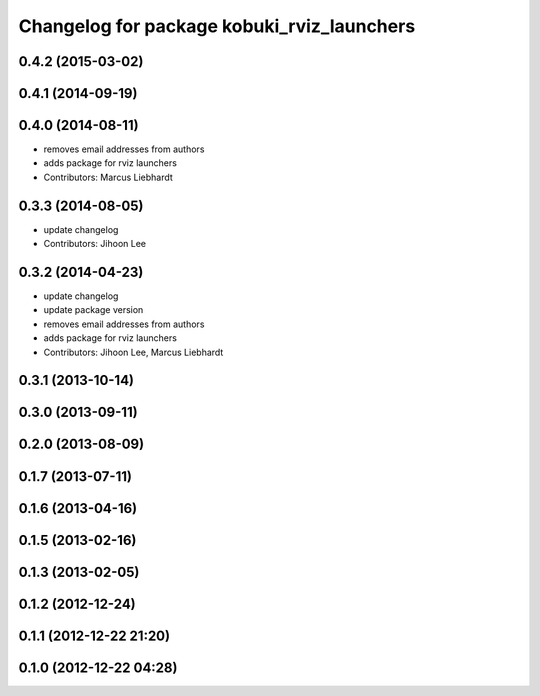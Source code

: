 ^^^^^^^^^^^^^^^^^^^^^^^^^^^^^^^^^^^^^^^^^^^
Changelog for package kobuki_rviz_launchers
^^^^^^^^^^^^^^^^^^^^^^^^^^^^^^^^^^^^^^^^^^^

0.4.2 (2015-03-02)
------------------

0.4.1 (2014-09-19)
------------------

0.4.0 (2014-08-11)
------------------
* removes email addresses from authors
* adds package for rviz launchers
* Contributors: Marcus Liebhardt

0.3.3 (2014-08-05)
------------------
* update changelog
* Contributors: Jihoon Lee

0.3.2 (2014-04-23)
------------------
* update changelog
* update package version
* removes email addresses from authors
* adds package for rviz launchers
* Contributors: Jihoon Lee, Marcus Liebhardt

0.3.1 (2013-10-14)
------------------

0.3.0 (2013-09-11)
------------------

0.2.0 (2013-08-09)
------------------

0.1.7 (2013-07-11)
------------------

0.1.6 (2013-04-16)
------------------

0.1.5 (2013-02-16)
------------------

0.1.3 (2013-02-05)
------------------

0.1.2 (2012-12-24)
------------------

0.1.1 (2012-12-22 21:20)
------------------------

0.1.0 (2012-12-22 04:28)
------------------------
